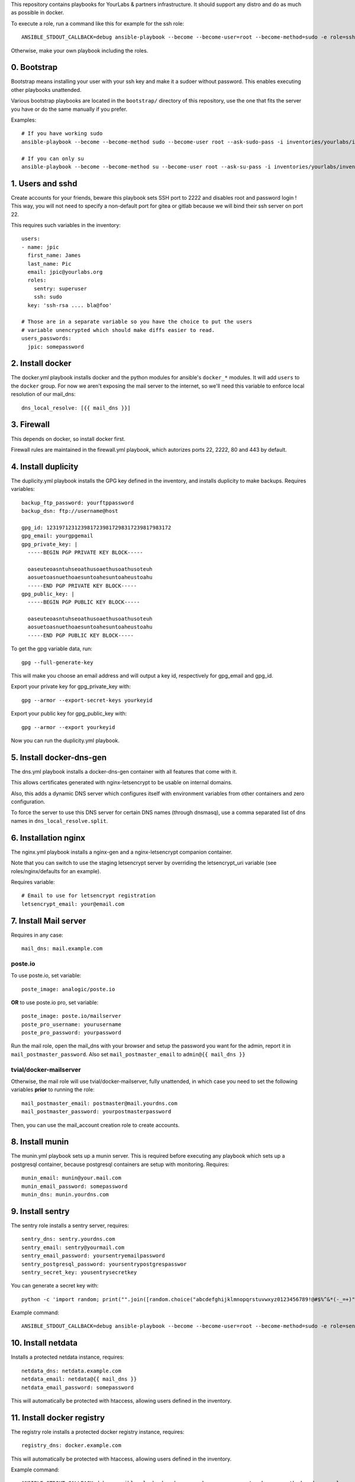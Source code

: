 This repository contains playbooks for YourLabs & partners infrastructure. It
should support any distro and do as much as possible in docker.

To execute a role, run a command like this for example for the ssh role::

   ANSIBLE_STDOUT_CALLBACK=debug ansible-playbook --become --become-user=root --become-method=sudo -e role=ssh -i inventories/yourlabs/inventory -v playbooks/role.yml

Otherwise, make your own playbook including the roles.

0. Bootstrap
============

Bootstrap means installing your user with your ssh key and make it a sudoer
without password. This enables executing other playbooks unattended.

Various bootstrap playbooks are located in the ``bootstrap/`` directory of this
repository, use the one that fits the server you have or do the same manually
if you prefer.

Examples::

    # If you have working sudo
    ansible-playbook --become --become-method sudo --become-user root --ask-sudo-pass -i inventories/yourlabs/inventory playbooks/bootstrap/arch-sudo.yml

    # If you can only su
    ansible-playbook --become --become-method su --become-user root --ask-su-pass -i inventories/yourlabs/inventory -v playbooks/bootstrap/arch-sudo.yml

1. Users and sshd
=================

Create accounts for your friends, beware this playbook sets SSH port to 2222
and disables root and password login ! This way, you will not need to specify a
non-default port for gitea or gitlab because we will bind their ssh server on
port 22.

This requires such variables in the inventory::

    users:
    - name: jpic
      first_name: James
      last_name: Pic
      email: jpic@yourlabs.org
      roles:
        sentry: superuser
        ssh: sudo
      key: 'ssh-rsa .... bla@foo'

    # Those are in a separate variable so you have the choice to put the users
    # variable unencrypted which should make diffs easier to read.
    users_passwords:
      jpic: somepassword

2. Install docker
=================

The docker.yml playbook installs docker and the python modules for ansible's
``docker_*`` modules. It will add ``users`` to the ``docker`` group. For now we
aren't exposing the mail server to the internet, so we'll need this variable to
enforce local resolution of our mail_dns::

    dns_local_resolve: [{{ mail_dns }}]

3. Firewall
===========

This depends on docker, so install docker first.

Firewall rules are maintained in the firewall.yml playbook, which autorizes
ports 22, 2222, 80 and 443 by default.

4. Install duplicity
====================

The duplicity.yml playbook installs the GPG key defined in the inventory, and
installs duplicity to make backups. Requires variables::

    backup_ftp_password: yourftppassword
    backup_dsn: ftp://username@host

    gpg_id: 1231971231239817239817298317239817983172
    gpg_email: yourgpgemail
    gpg_private_key: |
      -----BEGIN PGP PRIVATE KEY BLOCK-----

      oaseuteoasntuhseoathusoaethusoathusoteuh
      aosuetoasnuethoaesuntoahesuntoaheustoahu
      -----END PGP PRIVATE KEY BLOCK-----
    gpg_public_key: |
      -----BEGIN PGP PUBLIC KEY BLOCK-----

      oaseuteoasntuhseoathusoaethusoathusoteuh
      aosuetoasnuethoaesuntoahesuntoaheustoahu
      -----END PGP PUBLIC KEY BLOCK-----

To get the gpg variable data, run::

    gpg --full-generate-key

This will make you choose an email address and will output a key id,
respectively for gpg_email and gpg_id.

Export your private key for gpg_private_key with::

    gpg --armor --export-secret-keys yourkeyid

Export your public key for gpg_public_key with::

    gpg --armor --export yourkeyid

Now you can run the duplicity.yml playbook.

5. Install docker-dns-gen
=========================

The dns.yml playbook installs a docker-dns-gen container with all features that
come with it.

This allows certificates generated with nginx-letsencrypt to be usable on
internal domains.

Also, this adds a dynamic DNS server which configures itself with environment
variables from other containers and zero configuration.

To force the server to use this DNS server for certain DNS names (through
dnsmasq), use a comma separated list of dns names in
``dns_local_resolve.split``.

6. Installation nginx
=====================

The nginx.yml playbook installs a nginx-gen and a nginx-letsencrypt companion
container.

Note that you can switch to use the staging letsencrypt server by overriding
the letsencrypt_uri variable (see roles/nginx/defaults for an example).

Requires variable::

    # Email to use for letsencrypt registration
    letsencrypt_email: your@email.com

7. Install Mail server
======================

Requires in any case::

    mail_dns: mail.example.com

poste.io
--------

To use poste.io, set variable::

    poste_image: analogic/poste.io

**OR** to use poste.io pro, set variable::

    poste_image: poste.io/mailserver
    poste_pro_username: yourusername
    poste_pro_password: yourpassword

Run the mail role, open the mail_dns with your browser and setup the password
you want for the admin, report it in ``mail_postmaster_password``. Also set
``mail_postmaster_email`` to ``admin@{{ mail_dns }}``

tvial/docker-mailserver
-----------------------

Otherwise, the mail role will use tvial/docker-mailserver, fully unattended, in
which case you need to set the following variables **prior** to running the
role::

    mail_postmaster_email: postmaster@mail.yourdns.com
    mail_postmaster_password: yourpostmasterpassword

Then, you can use the mail_account creation role to create accounts.

8. Install munin
================

The munin.yml playbook sets up a munin server. This is required before
executing any playbook which sets up a postgresql container, because postgresql
containers are setup with monitoring. Requires::

    munin_email: munin@your.mail.com
    munin_email_password: somepassword
    munin_dns: munin.yourdns.com

9. Install sentry
=================

The sentry role installs a sentry server, requires::

    sentry_dns: sentry.yourdns.com
    sentry_email: sentry@yourmail.com
    sentry_email_password: yoursentryemailpassword
    sentry_postgresql_password: yoursentrypostgrespasswor
    sentry_secret_key: yousentrysecretkey

You can generate a secret key with::

    python -c 'import random; print("".join([random.choice("abcdefghijklmnopqrstuvwxyz0123456789!@#$%^&*(-_=+)") for i in range(50)]))'

Example command::

   ANSIBLE_STDOUT_CALLBACK=debug ansible-playbook --become --become-user=root --become-method=sudo -e role=sentry -i inventories/yourlabs/inventory -v playbooks/role.yml

10. Install netdata
===================

Installs a protected netdata instance, requires::

    netdata_dns: netdata.example.com
    netdata_email: netdata@{{ mail_dns }}
    netdata_email_password: somepassword

This will automatically be protected with htaccess, allowing users defined in
the inventory.

11. Install docker registry
===========================

The registry role installs a protected docker registry instance, requires::

    registry_dns: docker.example.com

This will automatically be protected with htaccess, allowing users defined in
the inventory.

Example command::

    ANSIBLE_STDOUT_CALLBACK=debug ansible-playbook --become --become-user=root --become-method=sudo -e role=registry -i inventories/yourlabs/inventory -v playbooks/role.yml

10. Gitea
=========

The gitea role installs a gitea server with ssh bound on port 22 for kewl git
urls. Requires::

    gitea_app_name: YourCompany
    gitea_dns: git.yourdns.com
    gitea_email: git@{{ mail_dns }}
    gitea_email_password: giteaemailpassword
    gitea_server_LFS_JWT_SECRET: giteasecr
    gitea_security_SECRET_KEY: asothu
    gitea_security_INTERNAL_TOKEN: aoeu

Example command::

   ANSIBLE_STDOUT_CALLBACK=debug ansible-playbook --become --become-user=root --become-method=sudo -e role=gitea -i inventories/yourlabs/inventory -v playbooks/role.yml

11. Drone CI
============

The drone roles installs a drone server using gitea, requires::

    drone_dns: ci.example.com
    drone_secret: yourdronesecret
    drone_postgresql_password: yourpostgrespassword

Example command::

   ANSIBLE_STDOUT_CALLBACK=debug ansible-playbook -e role=drone -i inventories/yourlabs/inventory -v playbooks/role.yml

10. MRS
=======

Le playbook mrs.yml déploie le site mais requierts 2 variables: nom de
l'instance (staging, production) et nom de l'image docker, example::

    ANSIBLE_VAULT_PASSWORD=.vault ansible-playbook -e image=betagouv/mrs:latest -e instance=staging mrs.yml

A. Developpement
================

Role backup: automatisation de backup
-------------------------------------

Le role backup permet d'ajouter un script de backup avec une telle tache::

  - name: Install backup scripts
    vars:
      unit_name: backup-passbolt
      unit_description: Passbolt backup
      script_path: /data/{{ passbolt_dns }}/backup.sh
      script_content: |
        #!/bin/bash -eux
        export passbolt_dump=/data/{{ passbolt_dns }}/backup/passbolt.sql
        mkdir -p ${passbolt_dump%/*}
        docker exec -t passbolt-mysql mysqldump -upassbolt -p{{ passbolt_mysql_password }} passbolt &> $passbolt_dump
        export FTP_PASSWORD="{{ backup_ftp_password }}"
        /usr/bin/duplicity \
          --encrypt-key={{ gpg_id }} \
          /data/{{ passbolt_dns }}/backup \
          {{ backup_host }}/mrs/passbolt
        rm -rf $passbolt_dump
    include_role:
      name: backup

Role mail: création de comptes emails
-------------------------------------

Le role mail permet d'ajouter un compte postfix avec une telle tache::

  - name: Install postmaster email account
    vars:
      email: '{{ mail_postmaster_email }}'
      password: '{{ mail_postmaster_password }}'
    include_role:
      name: mail

Role munin_postgresql: monitoring munin pour instance postgresql
----------------------------------------------------------------

Ce role permet d'ajouter le monitoring d'une instance de postgresql. Il faut
pour cela exposer le socket unix de postgresql sur l'hote, example::

  docker_container:
    name: your-postgres
    volumes:
    - '/data/your-postgres/postgresql/run:/var/run/postgresql'
    env:
      POSTGRES_PASSWORD: '{{ your_password }}'
      POSTGRES_USER: you

  - name: Install munin monitoring for postgresql
    vars:
      postgresql_instance: your-postgres
      postgresql_user: you
      postgresql_password: '{{ your_password }}'
      postgresql_host: /data/your-postgres/postgresql/run
    include_role:
      name: munin_postgresql

Après plusieurs minutes, vous devriez voir votre instance postgresql dans
munin.

Role nginx_htpasswd: sécuriser un domaine avec admin_passwords
--------------------------------------------------------------

Ce role utilise le dictionnaire admin_passwords pour sécuriser un DNS avec un
htaccess au niveau de docker-gen. La variable admin_passwords devrait être
chiffrée avec ansible-vault, mais ça n'est pas obligatoire. Example::

  - name: Install netdata htaccess
    vars:
      dns: '{{ netdata_dns }}'
    include_role:
      name: nginx_htpasswd

B. Autres Services
==================

Playbook passbolt.yml: partage de mot de passes Open Source
-----------------------------------------------------------

The passbolt.yml playbook installs Passbolt, a shared password management
service. Requires variables::

    passbolt_dns: passbolt.example.com
    passbolt_email: passbolt@{{ mail_dns }}
    passbolt_email_password: yourpassboltemailpassword
    passbolt_mysql_password: yourpassboltmysqlpassword
    passbolt_salt: yourpassboltsalt
    passbolt_cipherseed: yourpassboltcipherseed
    passbolt_mysql_root_password: yourpassboltmysqlrootpassword
